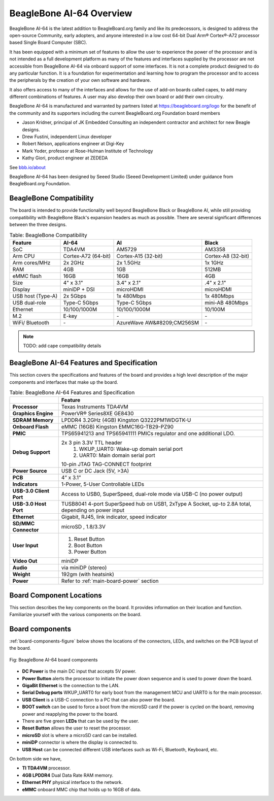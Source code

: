 .. _beaglebone-ai-64-overviewd:

BeagleBone AI-64 Overview
###############################

BeagleBone AI-64 is the latest addition to BeagleBoard.org family and like its predecessors, is designed to address the open-source Community, early adopters, and anyone interested in a low cost 64-bit Dual Arm® Cortex®-A72 processor based Single Board Computer (SBC).

It has been equipped with a minimum set of features to allow the user to
experience the power of the processor and is not intended as a full
development platform as many of the features and interfaces supplied by
the processor are not accessible from BeagleBone AI-64 via onboard
support of some interfaces. It is not a complete product designed to do
any particular function. It is a foundation for experimentation and
learning how to program the processor and to access the peripherals by
the creation of your own software and hardware.

It also offers access to many of the interfaces and allows for the use
of add-on boards called capes, to add many different combinations of
features. A user may also develop their own board or add their own
circuitry.

BeagleBone AI-64 is manufactured and warranted by partners listed at https://beagleboard.org/logo for the benefit of the community and its supporters including the current BeagleBoard.org Foundation board members

* Jason Kridner, principal of JK Embedded Consulting an independent contractor and architect for new Beagle designs.
* Drew Fustini, independent Linux developer
* Robert Nelson, applications engineer at Digi-Key
* Mark Yoder, professor at Rose-Hulman Institute of Technology
* Kathy Giori, product engineer at ZEDEDA

See `bbb.io/about <bbb.io/about>`_

BeagleBone AI-64 has been designed by Seeed Studio (Seeed Development Limited) under guidance from BeagleBoard.org Foundation.

.. _beaglebone-compatibilityd:

BeagleBone Compatibility
--------------------------------

The board is intended to provide functionality well beyond BeagleBone Black or BeagleBone AI, while still providing compatibility with BeagleBone Black's expansion headers as 
much as possible. There are several significant differences between the three designs. 

.. _beaglebone-comparison-table, BeagleBone Comparisond:

.. list-table:: Table: BeagleBone Compatibility
   :header-rows: 1

   * - Feature 
     - AI-64 
     - AI 
     - Black
   * - SoC 
     - TDA4VM 
     - AM5729 
     - AM3358
   * - Arm CPU 
     - Cortex-A72 (64-bit) 
     - Cortex-A15 (32-bit) 
     - Cortex-A8 (32-bit)
   * - Arm cores/MHz 
     - 2x 2GHz 
     - 2x 1.5GHz 
     - 1x 1GHz
   * - RAM 
     - 4GB 
     - 1GB  
     - 512MB
   * - eMMC flash 
     - 16GB 
     - 16GB 
     - 4GB
   * - Size 
     - 4" x 3.1" 
     - 3.4" x 2.1" 
     - .4" x 2.1"
   * - Display 
     - miniDP + DSI 
     - microHDMI 
     - microHDMI
   * - USB host (Type-A) 
     - 2x 5Gbps 
     - 1x 480Mbps 
     - 1x 480Mbps
   * - USB dual-role 
     - Type-C 5Gbps 
     - Type-C 5Gbps 
     - mini-AB 480Mbps
   * - Ethernet 
     - 10/100/1000M 
     - 10/100/1000M 
     - 10/100M
   * - M.2 
     - E-key 
     - `-`
     - `-`
   * - WiFi/ Bluetooth 
     - `-` 
     - AzureWave AW&#8209;CM256SM 
     - `-`

.. note ::

   TODO: add cape compatibility details


.. _beaglebone-ai-64-features-and-specificationd:

BeagleBone AI-64 Features and Specification
-----------------------------------------------

This section covers the specifications and features of the board and provides a high level description of the major components and interfaces that make up the board.

.. _ai64-features,BeagleBone AI-64 features tabled:

.. list-table:: Table: BeagleBone AI-64 Features and Specification
   :header-rows: 1

   * - 
     - Feature
   * - **Processor**
     - Texas Instruments TDA4VM
   * - **Graphics Engine**  
     - PowerVR® Series8XE GE8430
   * - **SDRAM Memory**   
     - LPDDR4 3.2GHz (4GB) Kingston Q3222PM1WDGTK-U
   * - **Onboard Flash**   
     - eMMC (16GB) Kingston EMMC16G-TB29-PZ90
   * - **PMIC**  
     - TPS65941213 and TPS65941111 PMICs regulator and one additional LDO.
   * - **Debug Support**   
     - 2x 3 pin 3.3V TTL header  
        1. WKUP_UART0: Wake-up domain serial port 
        2. UART0: Main domain serial port
      
       10-pin JTAG TAG-CONNECT footprint
   * - **Power Source**    
     - USB C or DC Jack (5V, >3A)
   * - **PCB**  
     - 4” x 3.1”
   * - **Indicators**  
     - 1-Power, 5-User Controllable LEDs
   * - **USB-3.0 Client Port**  
     - Access to USB0, SuperSpeed, dual-role mode via USB-C (no power output)
   * - **USB-3.0 Host Port** 
     - TUSB8041 4-port SuperSpeed hub on USB1, 2xType A Socket, up-to 2.8A total, depending on power input
   * - **Ethernet**   
     - Gigabit, RJ45, link indicator, speed indicator
   * - **SD/MMC Connector**   
     - microSD , 1.8/3.3V
   * - **User Input**
     - 
        1. Reset Button 
        2. Boot Button 
        3. Power Button
   * - **Video Out**  
     - miniDP
   * - **Audio**    
     - via miniDP (stereo)
   * - **Weight**   
     - 192gm (with heatsink)
   * - **Power**  
     - Refer to :ref:`main-board-power` section

.. _board-component-locations:

Board Component Locations
--------------------------------

This section describes the key components on the board. It provides information on their location and function. Familiarize yourself with the various components on the board.

.. _board-components:

Board components
--------------------------------


:ref:`board-components-figure` below shows the locations of the connectors, LEDs, and switches on the PCB layout of the board.

.. _board-components-figure:

.. figure:: images/ch04/components.png
   :width: 400px
   :align: center 
   :alt: BeagleBone AI-64 board components

   Fig: BeagleBone AI-64 board components

* **DC Power** is the main DC input that accepts 5V power.
* **Power Button** alerts the processor to initiate the power down sequence and is used to power down the board.
* **GigaBit Ethernet** is the connection to the LAN.
* **Serial Debug ports** WKUP_UART0 for early boot from the management MCU and UART0 is for the main processor.
* **USB Client** is a USB-C connection to a PC that can also power the board.
* **BOOT switch** can be used to force a boot from the microSD card if the power is cycled on the board, removing power and reapplying the power to the board.
* There are five green **LEDs** that can be used by the user.
* **Reset Button** allows the user to reset the processor.
* **microSD** slot is where a microSD card can be installed.
* **miniDP** connector is where the display is connected to.
* **USB Host** can be connected different USB interfaces such as Wi-Fi, Bluetooth, Keyboard, etc.

On bottom side we have,

* **TI TDA4VM** processor.
* **4GB LPDDR4** Dual Data Rate RAM memory.
* **Ethernet PHY** physical interface to the network.
* **eMMC** onboard MMC chip that holds up to 16GB of data.
